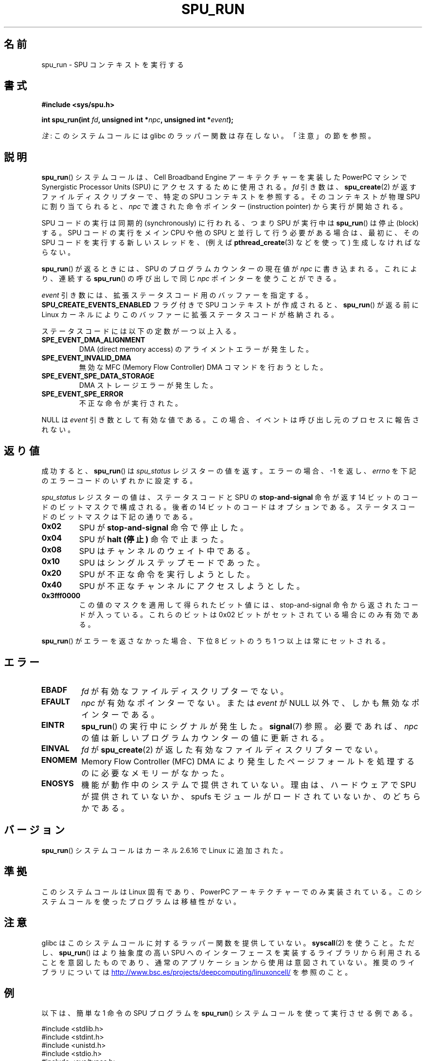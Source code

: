 .\" Copyright (c) International Business Machines Corp., 2006
.\"
.\" %%%LICENSE_START(GPLv2+_SW_3_PARA)
.\" This program is free software; you can redistribute it and/or
.\" modify it under the terms of the GNU General Public License as
.\" published by the Free Software Foundation; either version 2 of
.\" the License, or (at your option) any later version.
.\"
.\" This program is distributed in the hope that it will be useful,
.\" but WITHOUT ANY WARRANTY; without even the implied warranty of
.\" MERCHANTABILITY or FITNESS FOR A PARTICULAR PURPOSE. See
.\" the GNU General Public License for more details.
.\"
.\" You should have received a copy of the GNU General Public
.\" License along with this manual; if not, see
.\" <http://www.gnu.org/licenses/>.
.\" %%%LICENSE_END
.\"
.\" HISTORY:
.\" 2005-09-28, created by Arnd Bergmann <arndb@de.ibm.com>
.\" 2006-06-16, revised by Eduardo M. Fleury <efleury@br.ibm.com>
.\" 2007-07-10, some polishing by mtk
.\" 2007-09-28, updates for newer kernels, added example
.\"             by Jeremy Kerr <jk@ozlabs.org>
.\"
.\"*******************************************************************
.\"
.\" This file was generated with po4a. Translate the source file.
.\"
.\"*******************************************************************
.\"
.\" Japanese Version Copyright (c) 2007  Akihiro MOTOKI
.\"         all rights reserved.
.\" Translated 2007-10-19, Akihiro MOTOKI <amotoki@dd.iij4u.or.jp>
.\" Updated 2008-11-10, Akihiro MOTOKI <amotoki@dd.iij4u.or.jp>, LDP v3.04
.\"
.TH SPU_RUN 2 2020\-11\-01 Linux "Linux Programmer's Manual"
.SH 名前
spu_run \- SPU コンテキストを実行する
.SH 書式
.nf
\fB#include <sys/spu.h>\fP
.PP
\fBint spu_run(int \fP\fIfd\fP\fB, unsigned int *\fP\fInpc\fP\fB, unsigned int *\fP\fIevent\fP\fB);\fP
.fi
.PP
\fI注\fP: このシステムコールには glibc のラッパー関数は存在しない。「注意」の節を参照。
.SH 説明
\fBspu_run\fP()  システムコールは、Cell Broadband Engine アーキテクチャーを実装した PowerPC マシンで
Synergistic Processor Units (SPU) にアクセスするために 使用される。 \fIfd\fP 引き数は、
\fBspu_create\fP(2)  が返すファイルディスクリプターで、 特定の SPU コンテキストを参照する。 そのコンテキストが物理 SPU
に割り当てられると、 \fInpc\fP で渡された命令ポインター (instruction pointer) から実行が開始される。
.PP
SPU コードの実行は同期的 (synchronously) に行われる、つまり SPU が実行中は \fBspu_run\fP()  は停止 (block)
する。 SPU コードの実行をメイン CPU や他の SPU と並行して行う必要がある場合は、 最初に、その SPU
コードを実行する新しいスレッドを、(例えば \fBpthread_create\fP(3)  などを使って) 生成しなければならない。
.PP
\fBspu_run\fP()  が返るときには、SPU のプログラムカウンターの現在値が \fInpc\fP に書き込まれる。 これにより、連続する
\fBspu_run\fP()  の呼び出しで同じ \fInpc\fP ポインターを使うことができる。
.PP
\fIevent\fP 引き数には、拡張ステータスコード用のバッファーを指定する。 \fBSPU_CREATE_EVENTS_ENABLED\fP フラグ付きで
SPU コンテキストが作成されると、 \fBspu_run\fP()  が返る前に Linux カーネルによりこのバッファーに
拡張ステータスコードが格納される。
.PP
ステータスコードには以下の定数が一つ以上入る。
.TP 
\fBSPE_EVENT_DMA_ALIGNMENT\fP
DMA (direct memory access) のアライメントエラーが発生した。
.TP 
\fBSPE_EVENT_INVALID_DMA\fP
.\" SPE_EVENT_SPE_DATA_SEGMENT is defined, but does not seem to be generated
.\" at any point (in Linux 5.9 sources).
無効な MFC (Memory Flow Controller) DMA コマンドを行おうとした。
.TP 
\fBSPE_EVENT_SPE_DATA_STORAGE\fP
DMA ストレージエラーが発生した。
.TP 
\fBSPE_EVENT_SPE_ERROR\fP
不正な命令が実行された。
.PP
NULL は \fIevent\fP 引き数として有効な値である。 この場合、イベントは呼び出し元のプロセスに報告されない。
.SH 返り値
成功すると、 \fBspu_run\fP()  は \fIspu_status\fP レジスターの値を返す。 エラーの場合、\-1 を返し、 \fIerrno\fP
を下記のエラーコードのいずれかに設定する。
.PP
\fIspu_status\fP レジスターの値は、ステータスコードと SPU の \fBstop\-and\-signal\fP 命令が返す 14 ビットのコードの
ビットマスクで構成される。 後者の 14 ビットのコードはオプションである。 ステータスコードのビットマスクは下記の通りである。
.TP 
\fB0x02\fP
SPU が \fBstop\-and\-signal\fP 命令で停止した。
.TP 
\fB0x04\fP
SPU が \fBhalt (停止)\fP 命令で止まった。
.TP 
\fB0x08\fP
SPU はチャンネルのウェイト中である。
.TP 
\fB0x10\fP
SPU はシングルステップモードであった。
.TP 
\fB0x20\fP
SPU が不正な命令を実行しようとした。
.TP 
\fB0x40\fP
SPU が不正なチャンネルにアクセスしようとした。
.TP 
\fB0x3fff0000\fP
この値のマスクを適用して得られたビット値には、 stop\-and\-signal 命令から返されたコードが入っている。 これらのビットは 0x02
ビットがセットされている場合にのみ有効である。
.PP
\fBspu_run\fP()  がエラーを返さなかった場合、下位 8 ビットのうち 1 つ以上は 常にセットされる。
.SH エラー
.TP 
\fBEBADF\fP
\fIfd\fP が有効なファイルディスクリプターでない。
.TP 
\fBEFAULT\fP
\fInpc\fP が有効なポインターでない。または \fIevent\fP が NULL 以外で、しかも無効なポインターである。
.TP 
\fBEINTR\fP
\fBspu_run\fP()  の実行中にシグナルが発生した。 \fBsignal\fP(7)  参照。 必要であれば、 \fInpc\fP
の値は新しいプログラムカウンターの値に更新される。
.TP 
\fBEINVAL\fP
\fIfd\fP が \fBspu_create\fP(2)  が返した有効なファイルディスクリプターでない。
.TP 
\fBENOMEM\fP
Memory Flow Controller (MFC) DMA により発生したページフォールトを 処理するのに必要なメモリーがなかった。
.TP 
\fBENOSYS\fP
機能が動作中のシステムで提供されていない。理由は、 ハードウェアで SPU が提供されていないか、 spufs
モジュールがロードされていないか、のどちらかである。
.SH バージョン
\fBspu_run\fP()  システムコールはカーネル 2.6.16 で Linux に追加された。
.SH 準拠
このシステムコールは Linux 固有であり、 PowerPC アーキテクチャーでのみ実装されている。
このシステムコールを使ったプログラムは移植性がない。
.SH 注意
glibc はこのシステムコールに対するラッパー関数を提供していない。 \fBsyscall\fP(2)  を使うこと。ただし、 \fBspu_run\fP()
は より抽象度の高い SPU へのインターフェースを実装するライブラリから 利用されることを意図したものであり、通常のアプリケーションから
使用は意図されていない。推奨のライブラリについては
.UR http://www.bsc.es\:/projects\:/deepcomputing\:/linuxoncell/
.UE
を参照のこと。
.SH 例
以下は、簡単な 1 命令の SPU プログラムを \fBspu_run\fP()  システムコールを使って実行させる例である。
.PP
.EX
#include <stdlib.h>
#include <stdint.h>
#include <unistd.h>
#include <stdio.h>
#include <sys/types.h>
#include <fcntl.h>

#define handle_error(msg) \e
    do { perror(msg); exit(EXIT_FAILURE); } while (0)

int main(void)
{
    int context, fd, spu_status;
    uint32_t instruction, npc;

    context = spu_create("/spu/example\-context", 0, 0755);
    if (context == \-1)
        handle_error("spu_create");

    /* write a \(aqstop 0x1234\(aq instruction to the SPU\(aqs
     * local store memory
     */
    instruction = 0x00001234;

    fd = open("/spu/example\-context/mem", O_RDWR);
    if (fd == \-1)
        handle_error("open");
    write(fd, &instruction, sizeof(instruction));

    /* set npc to the starting instruction address of the
     * SPU program. Since we wrote the instruction at the
     * start of the mem file, the entry point will be 0x0
     */
    npc = 0;

    spu_status = spu_run(context, &npc, NULL);
    if (spu_status == \-1)
        handle_error("open");

    /* we should see a status code of 0x1234002:
     *   0x00000002 (spu was stopped due to stop\-and\-signal)
     * | 0x12340000 (the stop\-and\-signal code)
     */
    printf("SPU Status: %#08x\en", spu_status);

    exit(EXIT_SUCCESS);
}
.EE
.\" .SH AUTHORS
.\" Arnd Bergmann <arndb@de.ibm.com>, Jeremy Kerr <jk@ozlabs.org>
.SH 関連項目
\fBclose\fP(2), \fBspu_create\fP(2), \fBcapabilities\fP(7), \fBspufs\fP(7)
.SH この文書について
この man ページは Linux \fIman\-pages\fP プロジェクトのリリース 5.10 の一部である。プロジェクトの説明とバグ報告に関する情報は
\%https://www.kernel.org/doc/man\-pages/ に書かれている。
